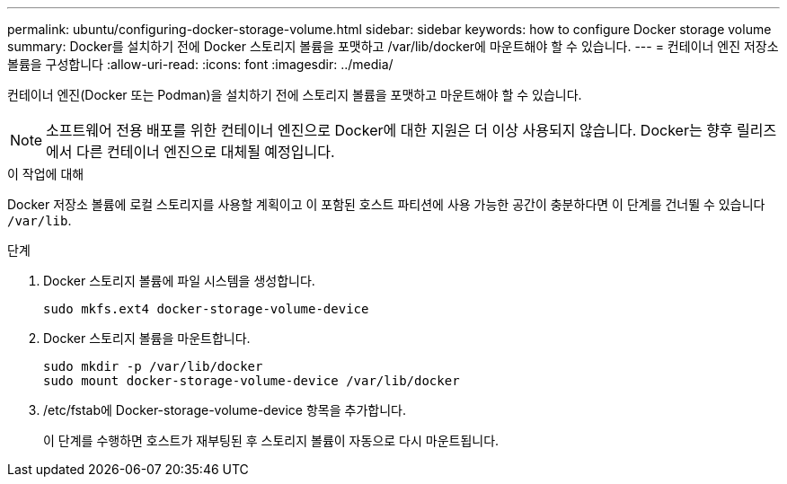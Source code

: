 ---
permalink: ubuntu/configuring-docker-storage-volume.html 
sidebar: sidebar 
keywords: how to configure Docker storage volume 
summary: Docker를 설치하기 전에 Docker 스토리지 볼륨을 포맷하고 /var/lib/docker에 마운트해야 할 수 있습니다. 
---
= 컨테이너 엔진 저장소 볼륨을 구성합니다
:allow-uri-read: 
:icons: font
:imagesdir: ../media/


[role="lead"]
컨테이너 엔진(Docker 또는 Podman)을 설치하기 전에 스토리지 볼륨을 포맷하고 마운트해야 할 수 있습니다.


NOTE: 소프트웨어 전용 배포를 위한 컨테이너 엔진으로 Docker에 대한 지원은 더 이상 사용되지 않습니다. Docker는 향후 릴리즈에서 다른 컨테이너 엔진으로 대체될 예정입니다.

.이 작업에 대해
Docker 저장소 볼륨에 로컬 스토리지를 사용할 계획이고 이 포함된 호스트 파티션에 사용 가능한 공간이 충분하다면 이 단계를 건너뛸 수 있습니다 `/var/lib`.

.단계
. Docker 스토리지 볼륨에 파일 시스템을 생성합니다.
+
[listing]
----
sudo mkfs.ext4 docker-storage-volume-device
----
. Docker 스토리지 볼륨을 마운트합니다.
+
[listing]
----
sudo mkdir -p /var/lib/docker
sudo mount docker-storage-volume-device /var/lib/docker
----
. /etc/fstab에 Docker-storage-volume-device 항목을 추가합니다.
+
이 단계를 수행하면 호스트가 재부팅된 후 스토리지 볼륨이 자동으로 다시 마운트됩니다.


